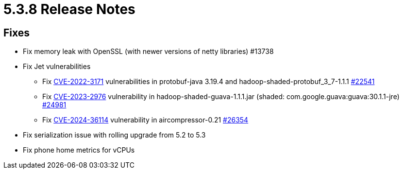 = 5.3.8 Release Notes

== Fixes

* Fix memory leak with OpenSSL (with newer versions of netty libraries) #13738
* Fix Jet vulnerabilities
** Fix https://github.com/advisories/GHSA-h4h5-3hr4-j3g2[CVE-2022-3171] vulnerabilities in protobuf-java 3.19.4 and hadoop-shaded-protobuf_3_7-1.1.1 https://github.com/hazelcast/hazelcast/issues/22541[#22541]
** Fix https://github.com/advisories/GHSA-7g45-4rm6-3mm3[CVE-2023-2976] vulnerability in hadoop-shaded-guava-1.1.1.jar (shaded: com.google.guava:guava:30.1.1-jre) https://github.com/hazelcast/hazelcast/issues/24981[#24981]
** Fix https://github.com/advisories/GHSA-973x-65j7-xcf4[CVE-2024-36114] vulnerability in aircompressor-0.21 https://github.com/hazelcast/hazelcast/issues/26354[#26354]
* Fix serialization issue with rolling upgrade from 5.2 to 5.3
* Fix phone home metrics for vCPUs


